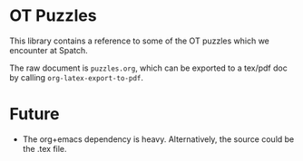 * OT Puzzles

  This library contains a reference to some of the OT puzzles which we
  encounter at Spatch.

  The raw document is =puzzles.org=, which can be exported to a
  tex/pdf doc by calling =org-latex-export-to-pdf=.

* Future

   - The org+emacs dependency is heavy. Alternatively, the source
     could be the .tex file.
